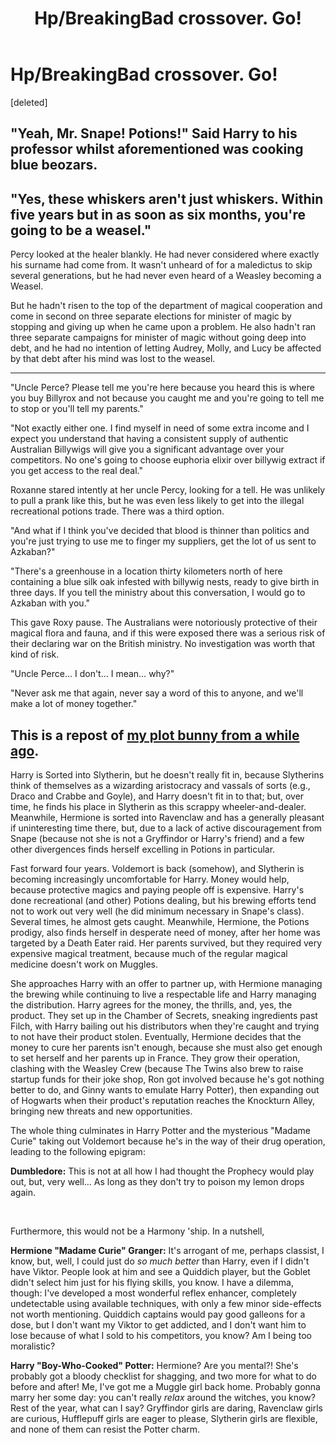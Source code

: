 #+TITLE: Hp/BreakingBad crossover. Go!

* Hp/BreakingBad crossover. Go!
:PROPERTIES:
:Score: 2
:DateUnix: 1557743335.0
:DateShort: 2019-May-13
:FlairText: Prompt
:END:
[deleted]


** "Yeah, Mr. Snape! Potions!" Said Harry to his professor whilst aforementioned was cooking blue beozars.
:PROPERTIES:
:Author: Von_Usedom
:Score: 6
:DateUnix: 1557746372.0
:DateShort: 2019-May-13
:END:


** "Yes, these whiskers aren't just whiskers. Within five years but in as soon as six months, you're going to be a weasel."

Percy looked at the healer blankly. He had never considered where exactly his surname had come from. It wasn't unheard of for a maledictus to skip several generations, but he had never even heard of a Weasley becoming a Weasel.

But he hadn't risen to the top of the department of magical cooperation and come in second on three separate elections for minister of magic by stopping and giving up when he came upon a problem. He also hadn't ran three separate campaigns for minister of magic without going deep into debt, and he had no intention of letting Audrey, Molly, and Lucy be affected by that debt after his mind was lost to the weasel.

--------------

"Uncle Perce? Please tell me you're here because you heard this is where you buy Billyrox and not because you caught me and you're going to tell me to stop or you'll tell my parents."

"Not exactly either one. I find myself in need of some extra income and I expect you understand that having a consistent supply of authentic Australian Billywigs will give you a significant advantage over your competitors. No one's going to choose euphoria elixir over billywig extract if you get access to the real deal."

Roxanne stared intently at her uncle Percy, looking for a tell. He was unlikely to pull a prank like this, but he was even less likely to get into the illegal recreational potions trade. There was a third option.

"And what if I think you've decided that blood is thinner than politics and you're just trying to use me to finger my suppliers, get the lot of us sent to Azkaban?"

"There's a greenhouse in a location thirty kilometers north of here containing a blue silk oak infested with billywig nests, ready to give birth in three days. If you tell the ministry about this conversation, I would go to Azkaban with you."

This gave Roxy pause. The Australians were notoriously protective of their magical flora and fauna, and if this were exposed there was a serious risk of their declaring war on the British ministry. No investigation was worth that kind of risk.

"Uncle Perce... I don't... I mean... why?"

"Never ask me that again, never say a word of this to anyone, and we'll make a lot of money together."
:PROPERTIES:
:Author: BernotAndJakob
:Score: 6
:DateUnix: 1557751506.0
:DateShort: 2019-May-13
:END:


** This is a repost of [[https://www.reddit.com/r/HPfanfiction/comments/3h10vo/harry_potter_the_yob_who_lived/cu3qxep/][my plot bunny from a while ago]].

Harry is Sorted into Slytherin, but he doesn't really fit in, because Slytherins think of themselves as a wizarding aristocracy and vassals of sorts (e.g., Draco and Crabbe and Goyle), and Harry doesn't fit in to that; but, over time, he finds his place in Slytherin as this scrappy wheeler-and-dealer. Meanwhile, Hermione is sorted into Ravenclaw and has a generally pleasant if uninteresting time there, but, due to a lack of active discouragement from Snape (because not she is not a Gryffindor or Harry's friend) and a few other divergences finds herself excelling in Potions in particular.

Fast forward four years. Voldemort is back (somehow), and Slytherin is becoming increasingly uncomfortable for Harry. Money would help, because protective magics and paying people off is expensive. Harry's done recreational (and other) Potions dealing, but his brewing efforts tend not to work out very well (he did minimum necessary in Snape's class). Several times, he almost gets caught. Meanwhile, Hermione, the Potions prodigy, also finds herself in desperate need of money, after her home was targeted by a Death Eater raid. Her parents survived, but they required very expensive magical treatment, because much of the regular magical medicine doesn't work on Muggles.

She approaches Harry with an offer to partner up, with Hermione managing the brewing while continuing to live a respectable life and Harry managing the distribution. Harry agrees for the money, the thrills, and, yes, the product. They set up in the Chamber of Secrets, sneaking ingredients past Filch, with Harry bailing out his distributors when they're caught and trying to not have their product stolen. Eventually, Hermione decides that the money to cure her parents isn't enough, because she must also get enough to set herself and her parents up in France. They grow their operation, clashing with the Weasley Crew (because The Twins also brew to raise startup funds for their joke shop, Ron got involved because he's got nothing better to do, and Ginny wants to emulate Harry Potter), then expanding out of Hogwarts when their product's reputation reaches the Knockturn Alley, bringing new threats and new opportunities.

The whole thing culminates in Harry Potter and the mysterious "Madame Curie" taking out Voldemort because he's in the way of their drug operation, leading to the following epigram:

*Dumbledore:* This is not at all how I had thought the Prophecy would play out, but, very well... As long as they don't try to poison my lemon drops again.

​

Furthermore, this would not be a Harmony 'ship. In a nutshell,

*Hermione "Madame Curie" Granger:* It's arrogant of me, perhaps classist, I know, but, well, I could just do /so much better/ than Harry, even if I didn't have Viktor. People look at him and see a Quiddich player, but the Goblet didn't select him just for his flying skills, you know. I have a dilemma, though: I've developed a most wonderful reflex enhancer, completely undetectable using available techniques, with only a few minor side-effects not worth mentioning. Quiddich captains would pay good galleons for a dose, but I don't want my Viktor to get addicted, and I don't want him to lose because of what I sold to his competitors, you know? Am I being too moralistic?

*Harry "Boy-Who-Cooked" Potter:* Hermione? Are you mental?! She's probably got a bloody checklist for shagging, and two more for what to do before and after! Me, I've got me a Muggle girl back home. Probably gonna marry her some day: you can't really /relax/ around the witches, you know? Rest of the year, what can I say? Gryffindor girls are daring, Ravenclaw girls are curious, Hufflepuff girls are eager to please, Slytherin girls are flexible, and none of them can resist the Potter charm.
:PROPERTIES:
:Author: turbinicarpus
:Score: 3
:DateUnix: 1557787920.0
:DateShort: 2019-May-14
:END:
